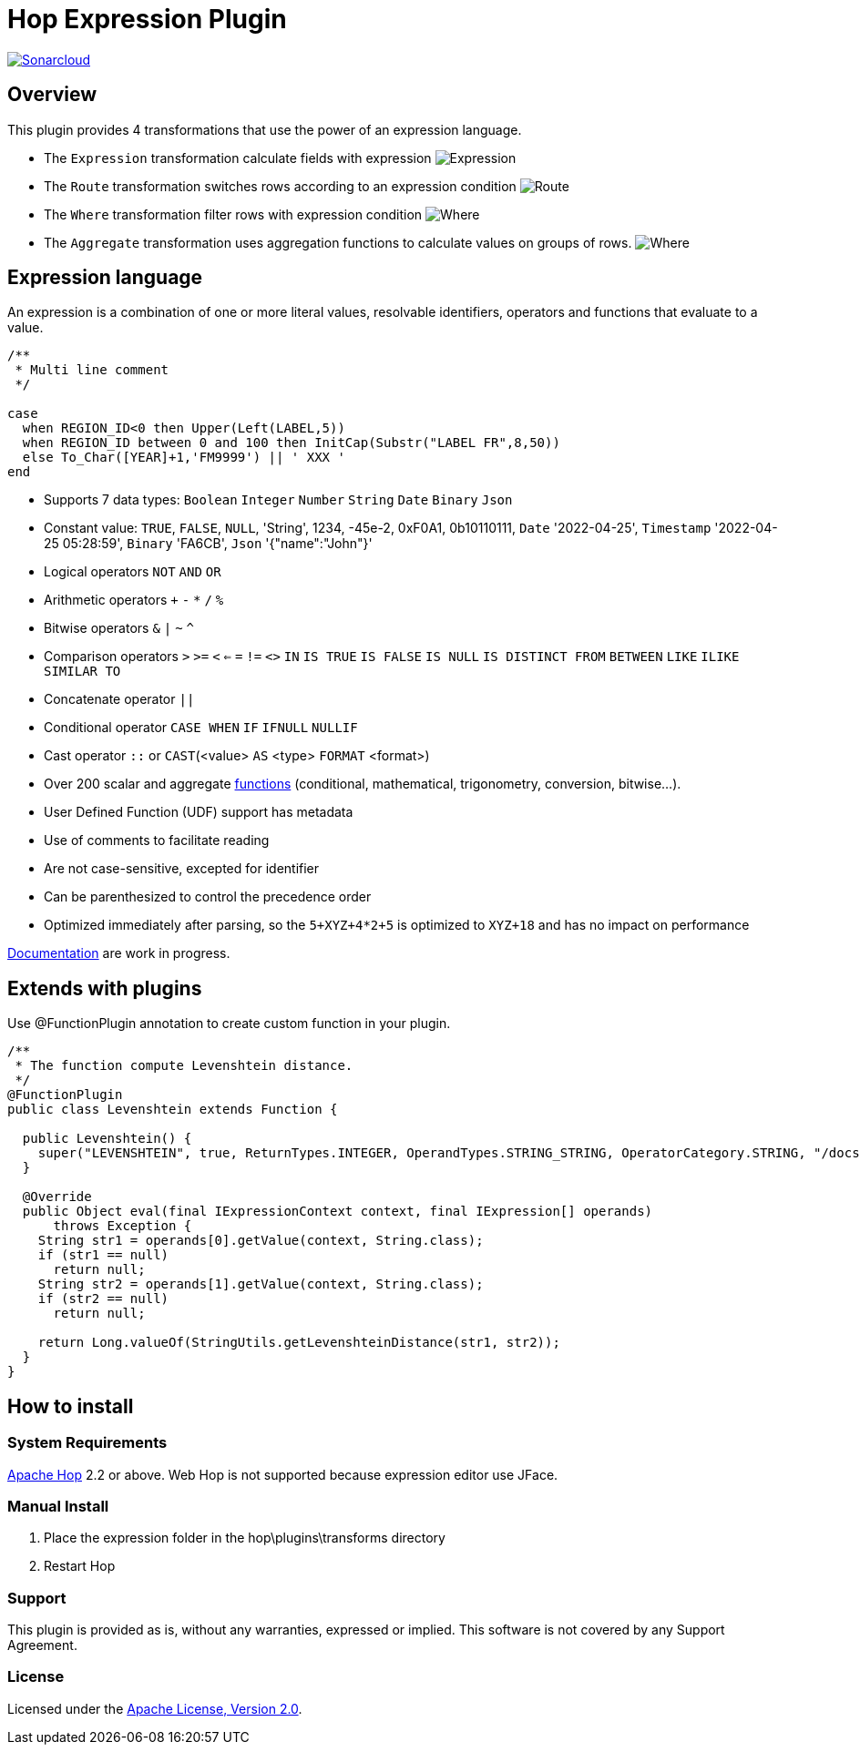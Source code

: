 ////
Licensed to the Apache Software Foundation (ASF) under one
or more contributor license agreements.  See the NOTICE file
distributed with this work for additional information
regarding copyright ownership.  The ASF licenses this file
to you under the Apache License, Version 2.0 (the
"License"); you may not use this file except in compliance
with the License.  You may obtain a copy of the License at
  http://www.apache.org/licenses/LICENSE-2.0
Unless required by applicable law or agreed to in writing,
software distributed under the License is distributed on an
"AS IS" BASIS, WITHOUT WARRANTIES OR CONDITIONS OF ANY
KIND, either express or implied.  See the License for the
specific language governing permissions and limitations
under the License.
////
# Hop Expression Plugin
:url-sonarcloud: https://sonarcloud.io/dashboard?id=hop-expression

image:https://sonarcloud.io/api/project_badges/measure?project=hop-expression&metric=alert_status[Sonarcloud,link={url-sonarcloud}]

## Overview

This plugin provides 4 transformations that use the power of an expression language.

* The `Expression` transformation calculate fields with expression 
image:https://raw.githubusercontent.com/nadment/hop-expression/master/plugins/src/main/resources/expression.svg[Expression]

* The `Route` transformation switches rows according to an expression condition
image:https://raw.githubusercontent.com/nadment/hop-expression/master/plugins/src/main/resources/route.svg[Route]

* The `Where` transformation filter rows with expression condition
image:https://raw.githubusercontent.com/nadment/hop-expression/master/plugins/src/main/resources/where.svg[Where]

* The `Aggregate` transformation uses aggregation functions to calculate values on groups of rows.
image:https://raw.githubusercontent.com/nadment/hop-expression/master/plugins/src/main/resources/aggregate.svg[Where]

## Expression language

An expression is a combination of one or more literal values, resolvable identifiers, operators and functions that evaluate to a value.

----
/** 
 * Multi line comment
 */

case 
  when REGION_ID<0 then Upper(Left(LABEL,5))
  when REGION_ID between 0 and 100 then InitCap(Substr("LABEL FR",8,50)) 
  else To_Char([YEAR]+1,'FM9999') || ' XXX '
end
----
* Supports 7 data types: `Boolean` `Integer` `Number` `String` `Date` `Binary` `Json` 
* Constant value: `TRUE`, `FALSE`, `NULL`, 'String', 1234, -45e-2, 0xF0A1, 0b10110111, `Date` '2022-04-25', `Timestamp` '2022-04-25 05:28:59',  `Binary` 'FA6CB', `Json` '{"name":"John"}'
* Logical operators `NOT` `AND` `OR`
* Arithmetic operators `+` `-` `*` `/` `%`
* Bitwise operators  `&` `|` `~` `^`
* Comparison operators `>` `>=` `<` `<=` `=` `!=` `<>` `IN` `IS TRUE` `IS FALSE` `IS NULL` `IS DISTINCT FROM` `BETWEEN` `LIKE` `ILIKE` `SIMILAR TO`
* Concatenate operator `||`
* Conditional operator `CASE WHEN` `IF` `IFNULL` `NULLIF`
* Cast operator  `::` or `CAST`(<value> `AS` <type> `FORMAT` <format>)
* Over 200 scalar and aggregate https://github.com/nadment/hop-expression/blob/master/plugins/src/main/doc/functions.adoc[functions] (conditional, mathematical, trigonometry, conversion, bitwise...).
* User Defined Function (UDF) support has metadata
* Use of comments to facilitate reading
* Are not case-sensitive, excepted for identifier
* Can be parenthesized to control the precedence order
* Optimized immediately after parsing, so the `5+XYZ+4*2+5` is optimized to `XYZ+18` and has no impact on performance


https://github.com/nadment/hop-expression/blob/master/plugins/src/main/doc/expression.adoc[Documentation] are work in progress.


## Extends with plugins

Use @FunctionPlugin annotation to create custom function in your plugin. 

----
/** 
 * The function compute Levenshtein distance.
 */
@FunctionPlugin
public class Levenshtein extends Function {

  public Levenshtein() {
    super("LEVENSHTEIN", true, ReturnTypes.INTEGER, OperandTypes.STRING_STRING, OperatorCategory.STRING, "/docs/levenshtein.html");
  }
  
  @Override
  public Object eval(final IExpressionContext context, final IExpression[] operands)
      throws Exception {
    String str1 = operands[0].getValue(context, String.class);
    if (str1 == null)
      return null;
    String str2 = operands[1].getValue(context, String.class);
    if (str2 == null)
      return null;

    return Long.valueOf(StringUtils.getLevenshteinDistance(str1, str2));
  }
}
----

## How to install

### System Requirements

https://hop.apache.org[Apache Hop] 2.2 or above.
Web Hop is not supported because expression editor use JFace.

### Manual Install

1. Place the expression folder in the hop\plugins\transforms directory
2. Restart Hop

### Support

This plugin is provided as is, without any warranties, expressed or implied. This software is not covered by any Support Agreement.

### License

Licensed under the https://www.apache.org/licenses/LICENSE-2.0[Apache License, Version 2.0].
